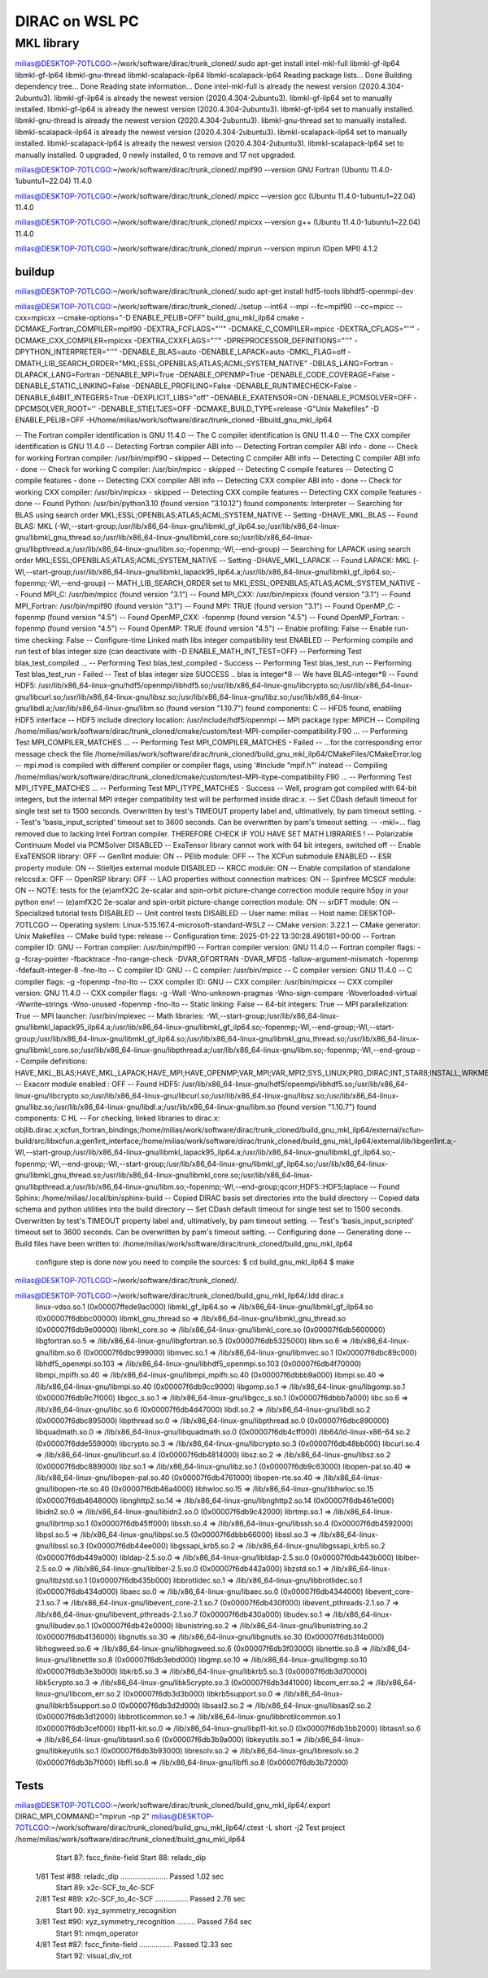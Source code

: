 ===============
DIRAC on WSL PC
===============

MKL library
------------
milias@DESKTOP-7OTLCGO:~/work/software/dirac/trunk_cloned/.sudo apt-get install intel-mkl-full libmkl-gf-ilp64 libmkl-gf-lp64 libmkl-gnu-thread libmkl-scalapack-ilp64 libmkl-scalapack-lp64
Reading package lists... Done
Building dependency tree... Done
Reading state information... Done
intel-mkl-full is already the newest version (2020.4.304-2ubuntu3).
libmkl-gf-ilp64 is already the newest version (2020.4.304-2ubuntu3).
libmkl-gf-ilp64 set to manually installed.
libmkl-gf-lp64 is already the newest version (2020.4.304-2ubuntu3).
libmkl-gf-lp64 set to manually installed.
libmkl-gnu-thread is already the newest version (2020.4.304-2ubuntu3).
libmkl-gnu-thread set to manually installed.
libmkl-scalapack-ilp64 is already the newest version (2020.4.304-2ubuntu3).
libmkl-scalapack-ilp64 set to manually installed.
libmkl-scalapack-lp64 is already the newest version (2020.4.304-2ubuntu3).
libmkl-scalapack-lp64 set to manually installed.
0 upgraded, 0 newly installed, 0 to remove and 17 not upgraded.

milias@DESKTOP-7OTLCGO:~/work/software/dirac/trunk_cloned/.mpif90 --version
GNU Fortran (Ubuntu 11.4.0-1ubuntu1~22.04) 11.4.0

milias@DESKTOP-7OTLCGO:~/work/software/dirac/trunk_cloned/.mpicc --version
gcc (Ubuntu 11.4.0-1ubuntu1~22.04) 11.4.0

milias@DESKTOP-7OTLCGO:~/work/software/dirac/trunk_cloned/.mpicxx --version
g++ (Ubuntu 11.4.0-1ubuntu1~22.04) 11.4.0

milias@DESKTOP-7OTLCGO:~/work/software/dirac/trunk_cloned/.mpirun --version
mpirun (Open MPI) 4.1.2

buildup
~~~~~~~
milias@DESKTOP-7OTLCGO:~/work/software/dirac/trunk_cloned/.sudo  apt-get install hdf5-tools  libhdf5-openmpi-dev

milias@DESKTOP-7OTLCGO:~/work/software/dirac/trunk_cloned/../setup  --int64 --mpi  --fc=mpif90 --cc=mpicc --cxx=mpicxx  --cmake-options="-D ENABLE_PELIB=OFF"  build_gnu_mkl_ilp64
cmake -DCMAKE_Fortran_COMPILER=mpif90 -DEXTRA_FCFLAGS="''" -DCMAKE_C_COMPILER=mpicc -DEXTRA_CFLAGS="''" -DCMAKE_CXX_COMPILER=mpicxx -DEXTRA_CXXFLAGS="''" -DPREPROCESSOR_DEFINITIONS="''" -DPYTHON_INTERPRETER="''" -DENABLE_BLAS=auto -DENABLE_LAPACK=auto -DMKL_FLAG=off -DMATH_LIB_SEARCH_ORDER="MKL;ESSL;OPENBLAS;ATLAS;ACML;SYSTEM_NATIVE" -DBLAS_LANG=Fortran -DLAPACK_LANG=Fortran -DENABLE_MPI=True -DENABLE_OPENMP=True -DENABLE_CODE_COVERAGE=False -DENABLE_STATIC_LINKING=False -DENABLE_PROFILING=False -DENABLE_RUNTIMECHECK=False -DENABLE_64BIT_INTEGERS=True -DEXPLICIT_LIBS="off" -DENABLE_EXATENSOR=ON -DENABLE_PCMSOLVER=OFF -DPCMSOLVER_ROOT='' -DENABLE_STIELTJES=OFF -DCMAKE_BUILD_TYPE=release -G"Unix Makefiles" -D ENABLE_PELIB=OFF -H/home/milias/work/software/dirac/trunk_cloned -Bbuild_gnu_mkl_ilp64

-- The Fortran compiler identification is GNU 11.4.0
-- The C compiler identification is GNU 11.4.0
-- The CXX compiler identification is GNU 11.4.0
-- Detecting Fortran compiler ABI info
-- Detecting Fortran compiler ABI info - done
-- Check for working Fortran compiler: /usr/bin/mpif90 - skipped
-- Detecting C compiler ABI info
-- Detecting C compiler ABI info - done
-- Check for working C compiler: /usr/bin/mpicc - skipped
-- Detecting C compile features
-- Detecting C compile features - done
-- Detecting CXX compiler ABI info
-- Detecting CXX compiler ABI info - done
-- Check for working CXX compiler: /usr/bin/mpicxx - skipped
-- Detecting CXX compile features
-- Detecting CXX compile features - done
-- Found Python: /usr/bin/python3.10 (found version "3.10.12") found components: Interpreter
-- Searching for BLAS using search order MKL;ESSL;OPENBLAS;ATLAS;ACML;SYSTEM_NATIVE
-- Setting -DHAVE_MKL_BLAS
-- Found BLAS: MKL (-Wl,--start-group;/usr/lib/x86_64-linux-gnu/libmkl_gf_ilp64.so;/usr/lib/x86_64-linux-gnu/libmkl_gnu_thread.so;/usr/lib/x86_64-linux-gnu/libmkl_core.so;/usr/lib/x86_64-linux-gnu/libpthread.a;/usr/lib/x86_64-linux-gnu/libm.so;-fopenmp;-Wl,--end-group)
-- Searching for LAPACK using search order MKL;ESSL;OPENBLAS;ATLAS;ACML;SYSTEM_NATIVE
-- Setting -DHAVE_MKL_LAPACK
-- Found LAPACK: MKL (-Wl,--start-group;/usr/lib/x86_64-linux-gnu/libmkl_lapack95_ilp64.a;/usr/lib/x86_64-linux-gnu/libmkl_gf_ilp64.so;-fopenmp;-Wl,--end-group)
-- MATH_LIB_SEARCH_ORDER set to MKL;ESSL;OPENBLAS;ATLAS;ACML;SYSTEM_NATIVE
-- Found MPI_C: /usr/bin/mpicc (found version "3.1")
-- Found MPI_CXX: /usr/bin/mpicxx (found version "3.1")
-- Found MPI_Fortran: /usr/bin/mpif90 (found version "3.1")
-- Found MPI: TRUE (found version "3.1")
-- Found OpenMP_C: -fopenmp (found version "4.5")
-- Found OpenMP_CXX: -fopenmp (found version "4.5")
-- Found OpenMP_Fortran: -fopenmp (found version "4.5")
-- Found OpenMP: TRUE (found version "4.5")
-- Enable profiling: False
-- Enable run-time checking: False
-- Configure-time Linked math libs integer compatibility test ENABLED
-- Performing compile and run test of blas integer size (can deactivate with -D ENABLE_MATH_INT_TEST=OFF)
-- Performing Test blas_test_compiled ...
-- Performing Test blas_test_compiled - Success
-- Performing Test blas_test_run
-- Performing Test blas_test_run - Failed
-- Test of blas integer size SUCCESS .. blas is integer*8
-- We have BLAS-integer*8
-- Found HDF5: /usr/lib/x86_64-linux-gnu/hdf5/openmpi/libhdf5.so;/usr/lib/x86_64-linux-gnu/libcrypto.so;/usr/lib/x86_64-linux-gnu/libcurl.so;/usr/lib/x86_64-linux-gnu/libsz.so;/usr/lib/x86_64-linux-gnu/libz.so;/usr/lib/x86_64-linux-gnu/libdl.a;/usr/lib/x86_64-linux-gnu/libm.so (found version "1.10.7") found components: C
-- HFD5 found, enabling HDF5 interface
-- HDF5 include directory location: /usr/include/hdf5/openmpi
-- MPI package type: MPICH
-- Compiling /home/milias/work/software/dirac/trunk_cloned/cmake/custom/test-MPI-compiler-compatibility.F90 ...
-- Performing Test MPI_COMPILER_MATCHES ...
-- Performing Test MPI_COMPILER_MATCHES - Failed
-- ...for the corresponding error message check the file /home/milias/work/software/dirac/trunk_cloned/build_gnu_mkl_ilp64/CMakeFiles/CMakeError.log
-- mpi.mod is compiled with different compiler or compiler flags, using '#include "mpif.h"' instead
-- Compiling /home/milias/work/software/dirac/trunk_cloned/cmake/custom/test-MPI-itype-compatibility.F90 ...
-- Performing Test MPI_ITYPE_MATCHES ...
-- Performing Test MPI_ITYPE_MATCHES - Success
-- Well, program got compiled with 64-bit integers, but the internal MPI integer compatibility test will be performed inside dirac.x.
-- Set CDash default timeout for single test set to 1500 seconds. Overwritten by test's TIMEOUT property label and, ultimatively, by pam timeout setting.
-- Test's 'basis_input_scripted' timeout set to 3600 seconds. Can be overwritten by pam's timeout setting.
-- -mkl=... flag removed due to lacking Intel Fortran compiler. THEREFORE CHECK IF YOU HAVE SET MATH LIBRARIES !
-- Polarizable Continuum Model via PCMSolver DISABLED
-- ExaTensor library cannot work with 64 bit integers, switched off
-- Enable ExaTENSOR library: OFF
-- Gen1Int module: ON
-- PElib module: OFF
-- The XCFun submodule ENABLED
-- ESR property module: ON
-- Stieltjes external module DISABLED
-- KRCC module: ON
-- Enable compilation of standalone relccsd.x: OFF
-- OpenRSP library: OFF
-- LAO properties without connection matrices: ON
-- Spinfree MCSCF module: ON
-- NOTE: tests for the (e)amfX2C 2e-scalar and spin-orbit picture-change correction module require h5py in your python env!
-- (e)amfX2C 2e-scalar and spin-orbit picture-change correction module: ON
-- srDFT module: ON
-- Specialized tutorial tests DISABLED
-- Unit control tests DISABLED
-- User name: milias
-- Host name: DESKTOP-7OTLCGO
-- Operating system: Linux-5.15.167.4-microsoft-standard-WSL2
-- CMake version: 3.22.1
-- CMake generator: Unix Makefiles
-- CMake build type: release
-- Configuration time: 2025-01-22 13:30:28.490181+00:00
-- Fortran compiler ID: GNU
-- Fortran compiler: /usr/bin/mpif90
-- Fortran compiler version: GNU 11.4.0
-- Fortran compiler flags:  -g -fcray-pointer -fbacktrace -fno-range-check -DVAR_GFORTRAN -DVAR_MFDS -fallow-argument-mismatch  -fopenmp -fdefault-integer-8 -fno-lto
-- C compiler ID: GNU
-- C compiler: /usr/bin/mpicc
-- C compiler version: GNU 11.4.0
-- C compiler flags:  -g  -fopenmp -fno-lto
-- CXX compiler ID: GNU
-- CXX compiler: /usr/bin/mpicxx
-- CXX compiler version: GNU 11.4.0
-- CXX compiler flags:  -g -Wall -Wno-unknown-pragmas -Wno-sign-compare -Woverloaded-virtual -Wwrite-strings -Wno-unused  -fopenmp -fno-lto
-- Static linking: False
-- 64-bit integers: True
-- MPI parallelization: True
-- MPI launcher: /usr/bin/mpiexec
-- Math libraries: -Wl,--start-group;/usr/lib/x86_64-linux-gnu/libmkl_lapack95_ilp64.a;/usr/lib/x86_64-linux-gnu/libmkl_gf_ilp64.so;-fopenmp;-Wl,--end-group;-Wl,--start-group;/usr/lib/x86_64-linux-gnu/libmkl_gf_ilp64.so;/usr/lib/x86_64-linux-gnu/libmkl_gnu_thread.so;/usr/lib/x86_64-linux-gnu/libmkl_core.so;/usr/lib/x86_64-linux-gnu/libpthread.a;/usr/lib/x86_64-linux-gnu/libm.so;-fopenmp;-Wl,--end-group
-- Compile definitions: HAVE_MKL_BLAS;HAVE_MKL_LAPACK;HAVE_MPI;HAVE_OPENMP;VAR_MPI;VAR_MPI2;SYS_LINUX;PRG_DIRAC;INT_STAR8;INSTALL_WRKMEM=64000000;BUILD_GEN1INT;MOD_LAO_REARRANGED;MOD_MCSCF_spinfree;MOD_XAMFI;MOD_ESR;MOD_KRCC;MOD_SRDFT
-- Exacorr module enabled : OFF
-- Found HDF5: /usr/lib/x86_64-linux-gnu/hdf5/openmpi/libhdf5.so;/usr/lib/x86_64-linux-gnu/libcrypto.so;/usr/lib/x86_64-linux-gnu/libcurl.so;/usr/lib/x86_64-linux-gnu/libsz.so;/usr/lib/x86_64-linux-gnu/libz.so;/usr/lib/x86_64-linux-gnu/libdl.a;/usr/lib/x86_64-linux-gnu/libm.so (found version "1.10.7") found components: C HL
-- For checking, linked libraries to dirac.x: objlib.dirac.x;xcfun_fortran_bindings;/home/milias/work/software/dirac/trunk_cloned/build_gnu_mkl_ilp64/external/xcfun-build/src/libxcfun.a;gen1int_interface;/home/milias/work/software/dirac/trunk_cloned/build_gnu_mkl_ilp64/external/lib/libgen1int.a;-Wl,--start-group;/usr/lib/x86_64-linux-gnu/libmkl_lapack95_ilp64.a;/usr/lib/x86_64-linux-gnu/libmkl_gf_ilp64.so;-fopenmp;-Wl,--end-group;-Wl,--start-group;/usr/lib/x86_64-linux-gnu/libmkl_gf_ilp64.so;/usr/lib/x86_64-linux-gnu/libmkl_gnu_thread.so;/usr/lib/x86_64-linux-gnu/libmkl_core.so;/usr/lib/x86_64-linux-gnu/libpthread.a;/usr/lib/x86_64-linux-gnu/libm.so;-fopenmp;-Wl,--end-group;qcorr;HDF5::HDF5;laplace
-- Found Sphinx: /home/milias/.local/bin/sphinx-build
-- Copied DIRAC basis set directories into the build directory
-- Copied data schema and python utilities into the build directory
-- Set CDash default timeout for single test set to 1500 seconds. Overwritten by test's TIMEOUT property label and, ultimatively, by pam timeout setting.
-- Test's 'basis_input_scripted' timeout set to 3600 seconds. Can be overwritten by pam's timeout setting.
-- Configuring done
-- Generating done
-- Build files have been written to: /home/milias/work/software/dirac/trunk_cloned/build_gnu_mkl_ilp64

   configure step is done
   now you need to compile the sources:
   $ cd build_gnu_mkl_ilp64
   $ make
milias@DESKTOP-7OTLCGO:~/work/software/dirac/trunk_cloned/.

milias@DESKTOP-7OTLCGO:~/work/software/dirac/trunk_cloned/build_gnu_mkl_ilp64/.ldd dirac.x
        linux-vdso.so.1 (0x00007ffede9ac000)
        libmkl_gf_ilp64.so => /lib/x86_64-linux-gnu/libmkl_gf_ilp64.so (0x00007f6dbbc00000)
        libmkl_gnu_thread.so => /lib/x86_64-linux-gnu/libmkl_gnu_thread.so (0x00007f6db9e00000)
        libmkl_core.so => /lib/x86_64-linux-gnu/libmkl_core.so (0x00007f6db5600000)
        libgfortran.so.5 => /lib/x86_64-linux-gnu/libgfortran.so.5 (0x00007f6db5325000)
        libm.so.6 => /lib/x86_64-linux-gnu/libm.so.6 (0x00007f6dbc999000)
        libmvec.so.1 => /lib/x86_64-linux-gnu/libmvec.so.1 (0x00007f6dbc89c000)
        libhdf5_openmpi.so.103 => /lib/x86_64-linux-gnu/libhdf5_openmpi.so.103 (0x00007f6db4f70000)
        libmpi_mpifh.so.40 => /lib/x86_64-linux-gnu/libmpi_mpifh.so.40 (0x00007f6dbbb9a000)
        libmpi.so.40 => /lib/x86_64-linux-gnu/libmpi.so.40 (0x00007f6db9cc9000)
        libgomp.so.1 => /lib/x86_64-linux-gnu/libgomp.so.1 (0x00007f6db9c7f000)
        libgcc_s.so.1 => /lib/x86_64-linux-gnu/libgcc_s.so.1 (0x00007f6dbbb7a000)
        libc.so.6 => /lib/x86_64-linux-gnu/libc.so.6 (0x00007f6db4d47000)
        libdl.so.2 => /lib/x86_64-linux-gnu/libdl.so.2 (0x00007f6dbc895000)
        libpthread.so.0 => /lib/x86_64-linux-gnu/libpthread.so.0 (0x00007f6dbc890000)
        libquadmath.so.0 => /lib/x86_64-linux-gnu/libquadmath.so.0 (0x00007f6db4cff000)
        /lib64/ld-linux-x86-64.so.2 (0x00007f6dde559000)
        libcrypto.so.3 => /lib/x86_64-linux-gnu/libcrypto.so.3 (0x00007f6db48bb000)
        libcurl.so.4 => /lib/x86_64-linux-gnu/libcurl.so.4 (0x00007f6db4814000)
        libsz.so.2 => /lib/x86_64-linux-gnu/libsz.so.2 (0x00007f6dbc889000)
        libz.so.1 => /lib/x86_64-linux-gnu/libz.so.1 (0x00007f6db9c63000)
        libopen-pal.so.40 => /lib/x86_64-linux-gnu/libopen-pal.so.40 (0x00007f6db4761000)
        libopen-rte.so.40 => /lib/x86_64-linux-gnu/libopen-rte.so.40 (0x00007f6db46a4000)
        libhwloc.so.15 => /lib/x86_64-linux-gnu/libhwloc.so.15 (0x00007f6db4648000)
        libnghttp2.so.14 => /lib/x86_64-linux-gnu/libnghttp2.so.14 (0x00007f6db461e000)
        libidn2.so.0 => /lib/x86_64-linux-gnu/libidn2.so.0 (0x00007f6db9c42000)
        librtmp.so.1 => /lib/x86_64-linux-gnu/librtmp.so.1 (0x00007f6db45ff000)
        libssh.so.4 => /lib/x86_64-linux-gnu/libssh.so.4 (0x00007f6db4592000)
        libpsl.so.5 => /lib/x86_64-linux-gnu/libpsl.so.5 (0x00007f6dbbb66000)
        libssl.so.3 => /lib/x86_64-linux-gnu/libssl.so.3 (0x00007f6db44ee000)
        libgssapi_krb5.so.2 => /lib/x86_64-linux-gnu/libgssapi_krb5.so.2 (0x00007f6db449a000)
        libldap-2.5.so.0 => /lib/x86_64-linux-gnu/libldap-2.5.so.0 (0x00007f6db443b000)
        liblber-2.5.so.0 => /lib/x86_64-linux-gnu/liblber-2.5.so.0 (0x00007f6db442a000)
        libzstd.so.1 => /lib/x86_64-linux-gnu/libzstd.so.1 (0x00007f6db435b000)
        libbrotlidec.so.1 => /lib/x86_64-linux-gnu/libbrotlidec.so.1 (0x00007f6db434d000)
        libaec.so.0 => /lib/x86_64-linux-gnu/libaec.so.0 (0x00007f6db4344000)
        libevent_core-2.1.so.7 => /lib/x86_64-linux-gnu/libevent_core-2.1.so.7 (0x00007f6db430f000)
        libevent_pthreads-2.1.so.7 => /lib/x86_64-linux-gnu/libevent_pthreads-2.1.so.7 (0x00007f6db430a000)
        libudev.so.1 => /lib/x86_64-linux-gnu/libudev.so.1 (0x00007f6db42e0000)
        libunistring.so.2 => /lib/x86_64-linux-gnu/libunistring.so.2 (0x00007f6db4136000)
        libgnutls.so.30 => /lib/x86_64-linux-gnu/libgnutls.so.30 (0x00007f6db3f4b000)
        libhogweed.so.6 => /lib/x86_64-linux-gnu/libhogweed.so.6 (0x00007f6db3f03000)
        libnettle.so.8 => /lib/x86_64-linux-gnu/libnettle.so.8 (0x00007f6db3ebd000)
        libgmp.so.10 => /lib/x86_64-linux-gnu/libgmp.so.10 (0x00007f6db3e3b000)
        libkrb5.so.3 => /lib/x86_64-linux-gnu/libkrb5.so.3 (0x00007f6db3d70000)
        libk5crypto.so.3 => /lib/x86_64-linux-gnu/libk5crypto.so.3 (0x00007f6db3d41000)
        libcom_err.so.2 => /lib/x86_64-linux-gnu/libcom_err.so.2 (0x00007f6db3d3b000)
        libkrb5support.so.0 => /lib/x86_64-linux-gnu/libkrb5support.so.0 (0x00007f6db3d2d000)
        libsasl2.so.2 => /lib/x86_64-linux-gnu/libsasl2.so.2 (0x00007f6db3d12000)
        libbrotlicommon.so.1 => /lib/x86_64-linux-gnu/libbrotlicommon.so.1 (0x00007f6db3cef000)
        libp11-kit.so.0 => /lib/x86_64-linux-gnu/libp11-kit.so.0 (0x00007f6db3bb2000)
        libtasn1.so.6 => /lib/x86_64-linux-gnu/libtasn1.so.6 (0x00007f6db3b9a000)
        libkeyutils.so.1 => /lib/x86_64-linux-gnu/libkeyutils.so.1 (0x00007f6db3b93000)
        libresolv.so.2 => /lib/x86_64-linux-gnu/libresolv.so.2 (0x00007f6db3b7f000)
        libffi.so.8 => /lib/x86_64-linux-gnu/libffi.so.8 (0x00007f6db3b72000)

Tests
~~~~~
milias@DESKTOP-7OTLCGO:~/work/software/dirac/trunk_cloned/build_gnu_mkl_ilp64/.export DIRAC_MPI_COMMAND="mpirun -np 2"
milias@DESKTOP-7OTLCGO:~/work/software/dirac/trunk_cloned/build_gnu_mkl_ilp64/.ctest -L short -j2
Test project /home/milias/work/software/dirac/trunk_cloned/build_gnu_mkl_ilp64
      Start  87: fscc_finite-field
      Start  88: reladc_dip
 1/81 Test  #88: reladc_dip .......................   Passed    1.02 sec
      Start  89: x2c-SCF_to_4c-SCF
 2/81 Test  #89: x2c-SCF_to_4c-SCF ................   Passed    2.76 sec
      Start  90: xyz_symmetry_recognition
 3/81 Test  #90: xyz_symmetry_recognition .........   Passed    7.64 sec
      Start  91: nmqm_operator
 4/81 Test  #87: fscc_finite-field ................   Passed   12.33 sec
      Start  92: visual_div_rot
